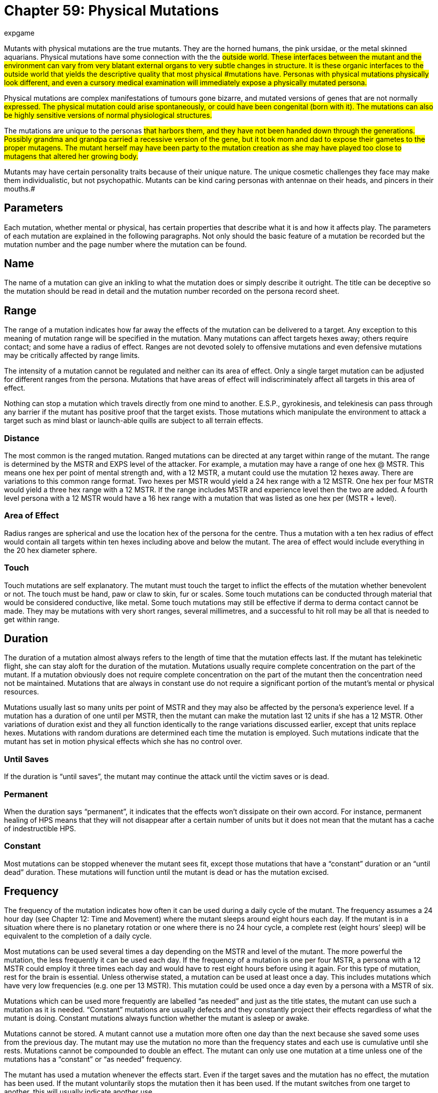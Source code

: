 = Chapter 59: Physical Mutations
:author: expgame
:date: 2010-08-08 04:07:52 -0400
:guid: http://expgame.com/?page_id=366
:id: 366
:page-layout: page

Mutants with physical mutations are the true mutants.
They are the horned humans, the pink ursidae, or the metal skinned aquarians.
Physical mutations have some connection with the the #outside world.
These interfaces between the mutant and the environment can vary from very blatant external organs to very subtle changes in structure.
It is these organic interfaces to the outside world that yields the descriptive quality that most physical #mutations have.
Personas with physical mutations physically look different, and even a cursory medical examination will immediately expose a physically mutated persona.#

Physical mutations are complex manifestations of tumours gone bizarre, and mutated versions of genes that are not normally #expressed.
The physical mutation could arise spontaneously, or could have been congenital (born with it).
The mutations can also be highly sensitive versions of normal physiological structures.#

The mutations are unique to the personas #that harbors them, and they have not been handed down through the generations.
Possibly grandma and grandpa carried a recessive version of the gene, but it took mom and dad to expose their gametes to the proper mutagens.
The mutant herself may have been party to the mutation creation as she may have played too close to mutagens that altered her growing body.#

Mutants may have certain personality traits because of their unique nature.
The unique cosmetic challenges they face may make them individualistic, but not psychopathic.
Mutants can be kind caring personas with antennae on their heads, and pincers in their mouths.#

== Parameters

Each mutation, whether mental or physical, has certain properties that describe what it is and how it affects play.
The parameters of each mutation are explained in the following paragraphs.
Not only should the basic feature of a mutation be recorded but the mutation number and the page number where the mutation can be found.

== Name

The name of a mutation can give an inkling to what the mutation does or simply describe it outright.
The title can be deceptive so the mutation should be read in detail and the mutation number recorded on the persona record sheet.

== Range

The range of a mutation indicates how far away the effects of the mutation can be delivered to a target.
Any exception to this meaning of mutation range will be specified in the mutation.
Many mutations can affect targets hexes away;
others require contact;
and some have a radius of effect.
Ranges are not devoted solely to offensive mutations and even defensive mutations may be critically affected by range limits.

The intensity of a mutation cannot be regulated and neither can its area of effect.
Only a single target mutation can be adjusted for different ranges from the persona.
Mutations that have areas of effect will indiscriminately affect all targets in this area of effect.

Nothing can stop a mutation which travels directly from one mind to another.
E.S.P., gyrokinesis, and telekinesis can pass through any barrier if the mutant has positive proof that the target exists.
Those mutations which manipulate the environment to attack a target such as mind blast or launch-able quills are subject to all terrain effects.

=== Distance

The most common is the ranged mutation.
Ranged mutations can be directed at any target within range of the mutant.
The range is determined by the MSTR and EXPS level of the attacker.
For example, a mutation may have a range of one hex @ MSTR.
This means one hex per point of mental strength and, with a 12 MSTR, a mutant could use the mutation 12 hexes away.
There are variations to this common range format.
Two hexes per MSTR would yield a 24 hex range with a 12 MSTR.
One hex per four MSTR would yield a three hex range with a 12 MSTR.
If the range includes MSTR and experience level then the two are added.
A fourth level persona with a 12 MSTR would have a 16 hex range with a mutation that was listed as one hex per (MSTR + level).

=== Area of Effect

Radius ranges are spherical and use the location hex of the persona for the centre.
Thus a mutation with a ten hex radius of effect would contain all targets within ten hexes including above and below the mutant.
The area of effect would include everything in the 20 hex diameter sphere.

=== Touch

Touch mutations are self explanatory.
The mutant must touch the target to inflict the effects of the mutation whether benevolent or not.
The touch must be hand, paw or claw to skin, fur or scales.
Some touch mutations can be conducted through material that would be considered conductive, like metal.
Some touch mutations may still be effective if derma to derma contact cannot be made.
They may be mutations with very short ranges, several millimetres, and a successful to hit roll may be all that is needed to get within range.

== Duration

The duration of a mutation almost always refers to the length of time that the mutation effects last.
If the mutant has telekinetic flight, she can stay aloft for the duration of the mutation.
Mutations usually require complete concentration on the part of the mutant.
If a mutation obviously does not require complete concentration on the part of the mutant then the concentration need not be maintained.
Mutations that are always in constant use do not require a significant portion of the mutant's mental or physical resources.

Mutations usually last so many units per point of MSTR and they may also be affected by the persona's experience level.
If a mutation has a duration of one until per MSTR, then the mutant can make the mutation last 12 units if she has a 12 MSTR.
Other variations of duration exist and they all function identically to the range variations discussed earlier, except that units replace hexes.
Mutations with random durations are determined each time the mutation is employed.
Such mutations indicate that the mutant has set in motion physical effects which she has no control over.

=== Until Saves

If the duration is "`until saves`", the mutant may continue the attack until the victim saves or is dead.

=== Permanent

When the duration says "`permanent`", it indicates that the effects won't dissipate on their own accord.
For instance, permanent healing of HPS means that they will not disappear after a certain number of units but it does not mean that the mutant has a cache of indestructible HPS.

=== Constant

Most mutations can be stopped whenever the mutant sees fit, except those mutations that have a "`constant`" duration or an "`until dead`" duration.
These mutations will function until the mutant is dead or has the mutation excised.

== Frequency

The frequency of the mutation indicates how often it can be used during a daily cycle of the mutant.
The frequency assumes a 24 hour day (see Chapter 12: Time and Movement) where the mutant sleeps around eight hours each day.
If the mutant is in a situation where there is no planetary rotation or one where there is no 24 hour cycle, a complete rest (eight hours`' sleep) will be equivalent to the completion of a daily cycle.

Most mutations can be used several times a day depending on the MSTR and level of the mutant.
The more powerful the mutation, the less frequently it can be used each day.
If the frequency of a mutation is one per four MSTR, a persona with a 12 MSTR could employ it three times each day and would have to rest eight hours before using it again.
For this type of mutation, rest for the brain is essential.
Unless otherwise stated, a mutation can be used at least once a day.
This includes mutations which have very low frequencies (e.g.
one per 13 MSTR).
This mutation could be used once a day even by a persona with a MSTR of six.

Mutations which can be used more frequently are labelled "`as needed`" and just as the title states, the mutant can use such a mutation as it is needed.
"`Constant`" mutations are usually defects and they constantly project their effects regardless of what the mutant is doing.
Constant mutations always function whether the mutant is asleep or awake.

Mutations cannot be stored.
A mutant cannot use a mutation more often one day than the next because she saved some uses from the previous day.
The mutant may use the mutation no more than the frequency states and each use is cumulative until she rests.
Mutations cannot be compounded to double an effect.
The mutant can only use one mutation at a time unless one of the mutations has a "`constant`" or "`as needed`" frequency.

The mutant has used a mutation whenever the effects start.
Even if the target saves and the mutation has no effect, the mutation has been used.
If the mutant voluntarily stops the mutation then it has been used.
If the mutant switches from one target to another, this will usually indicate another use.

== General Bonus

The general bonus listing of the mutation could contain several arcane bits of information that are related to the use of the mutation in unexpected circumstances.
If the mutation is particularly dangerous, then there may be a combat ration (CR) adjustment listed (see Chapter 11: Referee Personas).
The mutation may indicate a bonus for particular PT rolls, attribute rolls or negotiation rolls.
Any simple affect that the mutation has on the dice rolling of the persona should be included beside the general bonus listing.

== Mutations

The number of mutations that a persona has is determined on the Mutation Frequency Table, in http://expgame.com/?page_id=248[Chapter 7: Mutations].
The number of mutations #varies depending on race, desires of the player, and the referee's input.
If the persona is supposed to have 3 physical mutations then the player rolls once on Table 59.1: Physical Mutations at least three times.
The Physical Mutations Table:The +++<i>+++Physical +++</i>++++++<i>+++Mutations +++</i>+++table is used by personas when they are generating new personas.
There is one roll made on this table per physical mutation.
A deci die roll of 86 would indicate physical mutation #52, Tear Away Body Parts.##

// insert table 883

=== Defective 

The Defective Mutations Subtable:Table 59.2, +++<i>+++Defective Physical Mutations Subtable +++</i>+++is a very specific subtable used by the referee when she #desires to roll a defective mutation, but does not wish to keep rolling the +++<i>+++Physical Mutations +++</i>+++table until she gets one A roll of 86 on this table would indicate physical mutation #53, Undersized Body #Parts.

// insert table 884

=== Combat 

The Combat Physical Mutations is used by the referee when she desires to roll a combat mutation, but does not #wish to keep rolling the +++<i>+++Physical Mutations +++</i>+++table until she gets one.
Players do not use this table unless they are specifically directed to acquire a combat mutation.
#

// insert table 885

=== Non Combat 

The Non-Combat Physical Mutations[.Apple-converted-space]# ## subtable used by the referee when she desires to roll a non combat mutation, but does not wish to keep rolling the +++<i>+++Physical Mutations +++</i>+++table until she gets one.#

// insert table 886

== Mutation List 

== 1) Acidic Enzymes# 

// insert table 887

This mutant has a hyperactive stomach that produces excess amounts of acid and digestive enzymes.
Her stomach is surrounded with extra #layers ofmuscle which can contract powerfully and eject a spittle of corrosive acids.
The mutant's esophagus, mouth and lips are covered in thick protective skin, and her teeth will be small and gnarled.
Although her upper digestive tract is protected from the acid the rest of her body is affected normally.#

The acid spittle acts a§An offensive weapon.
#In the duress of combat she can release one spittle every other unit of combat.
The spittles can be cast up to 1 hex per point of adjusted PSTR+++<b>+++, +++</b>+++attacking as a type B weapon.
If the mutant should score a hit the spittle will inflict 2 to 16 (2d8) hit points of damage plus one hit point per experience level.
Thus a 3rd level mutant with a 12 PSTR could spit acid 15 hexes, and inflict 5 to 19 hit points of corrosive damage.#

Damage from this digestive acid attack permanently damages organic tissues, preventing them from spontaneously regenerating.
The digestive juices will have no effect on inorganic #materials.
A food culture will not grow after being bitten into by a creature with this mutation.
The mutant will probably have a penchant for more spicy foods anyway.
Swallowing acidic compounds will not affect the mutant much.
Kissing is out of the question unless her partner also has this #mutation.

== 2) Adaptation# 

// insert table 888

The thinkspace and immune system of this mutant #is extremely flexible and resilient.
It allows her to adapt her body to things such as poisons, mental attacks, and diseases.
If the mutant is subject to such an attack there is a chance that her body will adapt to the attack.
Once adapted to the attack later attacks will be unable to inflict damage.
There is also a chance that the mutant will become permanently adapted to the damage form.#

If this mutant were subjected to E.S.P., mental mutation #14, her thinkspace would cloud her thoughts to future invasions.
If a needler loaded with paralyzing needles were to hit the mutant's blood stream her immune system would destroy the toxin, and her body would alter to protect those sites where the toxin acts.
Adaptation could push a bacterial infection out through her skin, or carry it to her stomach for digestion.#

Adaptation radically alters the mutant's body chemistry, or thinkspace structure, and cannot be endured for too long.
The temporary adaptation will wear off after the mutant's first sleep.
There is a slim chance of permanent adaptation occurring.
#

A decidie roll less than twice the mutant's adjusted INT will indicate that the mutant has temporarily adapted to the attack.
She will remain adapted to the damage form until her next sleep.
#There is also a 1% chance per experience level that the mutant will become permanently adapted to the attack.
Permanent adaptation means that the mutant can never be affected by the attack again.
The mutant may be permanently adapted to a number of attack forms to one third her Irrr.
Thus a 3rd level mutant with a 12 INT would have a 30% #chance of temporary adaptation, and a 3% chance of permanent adaptation.
The mutant can remain permanently adapted to no more than one attack per 6 points of INT.
#

Adaptation also applies to benevolent effects as well as damaging attack.
For example, quick fixes, healing pharmaceuticals, or benevolent mutations could be adapted to as well.
There is also a chance that the mutant will permanently adapt to an attack or benevolent intervention.
So if  the mutant above with a 12 INT were permanently adapted to stun attacks, and lazer attacks.
Stun and lazer attacks would have no effect.
However if the persona needed a heal from a medi kit she may develop a permanent adaptation to medi kit cures.
This would knock the oldest adaptation of out her immunologic memory and she would be adapted to Lazer attacks and medi kit heals.
#

== 3) Attraction Odor 

// insert table 889

The attraction odor is a combination of sexual pheromones, chemotactic agents, food tracking aromas, mental vibrations, and thought patterns.
These factors work together to attract less intelligent referee personas towards the mutant.
The mutation may present itself by having the mutant constantly surrounded by a certain kind of flying insect, or she may notice that whole herds of nomadic aliens change course to follow her.
Most often a singular poor beast is driven to the mutant because the attraction odor simultaneously resembles its favourite food and a mate.#

The attraction odor is most effective on #creatures of low INT (INT < 7).
Typically drawing them towards the mutant uncontrollably.
When the attracted creature finds the mutant, and the #mutant turns out to be neither food nor mate, it will get a save vs poison in an attempt to leave.
The intensity of the poison will be equal to the persona's CHA.
Until the creature saves versus the attraction odor, it will follow the mutant about making strange noises.
Saves are granted each day until the creature loses interest (when it saves).
Most of the attracted aliens will be dangerous since they will certainly find something worth eating, or mating with, amongst the expedition members.
The type of alien attracted by the odor is determined on Table 45.7: Attracted Personas.
Conveniently included below through cut and paste__.__#

// insert table 506

The area of effect of this mutation gives an idea of its scale.
It does not mean that all carnivorous fauna within 10 kilometers will charge towards the mutant.
It is expected that many have saved along the way and lost interest.
What the mutation does do is double the chance of alien encounters in general, and each encounter has a 25% chance of being the attracted animal type.
If a repellant is used, the repellant/attraction odor combination will negate each other's effects for the duration of #the repellant.

Attraction odor has a generally attractive aroma, and makes more intelligent creatures slightly more benevolent to the mutant.
The mutant's CHA is increased by 1 point, and she receives a bonus +15 when negotiating.#

== 4) Arms# 

// insert table 890#

The mutant is now the proud owner of an extra 1-4 randomly moving arms.
These arms are free willed and infuriating.
They follow semi-spaztic actions of their own volition, scratching the persona's ears, grappling with her nose, shaking each other, making obscene gestures, or reaching out to tentatively grab things.
Binding down the arms is #not feasible since the mutant will quickly tire as they strain unceasingly.

Each extra arm has a penalty of -1 on the mutant's DEX attribute.
This penalty is the same regardless of the location of the extra arm.
If the mutant somehow gains mental control over physical state (mental mutation # 31) the arms can be controlled the same as normal arms.
Of slight #benefit to this mutant is ambidexterity.
She may use both of her hands with equal dexterity since she has no dominant handedness.
Surgical removal #of the extra arms will not restore the decreased DEX, and will negate the ambidexterity effect.
#Arms does not count as a start up mutation, and the player receives another roll.

// insert table 891+++<figure id="attachment_5360" aria-describedby="caption-attachment-5360" style="width: 237px" class="wp-caption aligncenter">+++[image:https://i1.wp.com/35.197.116.248/expgame.com/wp-content/uploads/2014/10/cubistmutation.665.png?resize=237%2C183[A change will do you good.,237]](https://i1.wp.com/35.197.116.248/expgame.com/wp-content/uploads/2014/10/cubistmutation.665.png)+++<figcaption id="caption-attachment-5360" class="wp-caption-text">+++A change will do you good.+++</figcaption>++++++</figure>+++

== 5) Body Structure Change# 

// insert table 892

This mutant has complete control over the pliable nature of her body.
She can release enzymes that loosen her connective tissues allowing her muscles to pull her body into any conceivable structure that she wishes.
Her arms may be moved to her back or onto her legs.
She could adjust her face by changing the shape of her nose, pulling her hair back into her head, and restructuring her skull.
She could retract all her arms and limbs, turning into a ball shaped thing.
She could restructure her internal organs to assist a veterinarian in surgery.
She has complete control over the shape of her muscles, bones, and internal organs with this powerful #mutation.

The mutant cannot alter her wate, remove any amount of flesh voluntarily, alter her thinkspace, or radically change her skin or hair colour.
There is also a 1% chance per hour (cumulative) that the mutant will not be able to return to her original form.
Thus a mutant that had her arm on her head for 4 hours while trying to reach a banana will have a 4% chance of permanently having her arm sticking out of her #head.

There is a 2-8 unit (2d4) transformation period where the mutant's body is particularly malleable.
This is usually a disgusting sight where the mutant #is transforming and manipulating her body.
If any damage is incurred during this time, it will be #tripled.
The mutant can retain the shape for one hour per point of adjusted MSTR.
At the end of this time her body will return to its previous structure.
The restructuring will also have a 2-8 unit period of susceptible malleability..#

== 6) Carapace# 

// insert table 893

The carapace is a horrendous buildup of thick semi-pliable skin.
The carapace will usually be a reddish brown colour, but the mutation could present in other shades.
The carapace is a protective covering that reduces the damage received from kinetic attacks, and makes the mutant more difficult to damage in general.
The carapaces vary in the amount of body that they cover.
Refer to Table 59.7: Carapace Covering to determine the amount of body covered, and the effects of  the #coverage.

A partial carapace has an armour rating adjustment of +99.
So an unarmoured mutant with a partial carapace would have a base AR of #599.
If armour is found that can be fitted over the partial carapace its armour rating will be increased by +99.
Any kinetic damage delivered to the mutant would be reduced to 3/4 (25% reduction).
Thus attacks from type A weapons, falls, bullets would have their damage reduced, but lazers, electron rifles, explosions, fires, and acids would be unaffected.#

If the player wishes she can have her persona tend to her partial carapace, helping it grow as she #increases in experience levels.
If she does this she must remember what her initial die roll was, and then add 10 to it for each new level of experience.
If the player had rolled 42 on the decidie she would start with a partial carapace.
At 2nd level her roll would be increased by 10 to 52, at 3rd level her partial carapace would have grown into a total carapace (62), and her CHA and DEX would decrease by 1 point each.
At 6th level the mutant's carapace #would have grown to mondo sized (92), and all the AR and attribute changes that go with it.
As the carapace grows from level to another the attribute penalties increase by one point.
#

// insert table 894

== 7) Chameleon Power# 

// insert table 895

The mutant's skin is composed of microscopic light detectors, each of which is intimately linked with #chromocytes.
These two specialized skin cells cause the mutant to #automatically blend into her surrounding environment.
Any time during day or night this mutated being's skin will attempt to conceal itself.
This can be useful while hiding, or while being a nuisance.
The mutant's skin will unconsciously carry out this reflex, and the only way it can be prevented is by wearing clothing.
Even then the skin will adapt to the colours of the inside of the clothes.#

When naked this mutant can be very difficult to see.
Unless a persona is actively searching for #this mutant she will have to make a difficult (d20) AWE roll to notice her.
If the mutant is actively hiding this increases to an improbable (d100) AWE roll.
If the mutant is involved in combat she will be revealed with an easy (d10) AWE roll.
This ability #is useless once she is detected, or under the direct eye of a persona.
The persona is still subject to detection by lights, sonar, infravision, etc.
#

== 8) Decoy# 

// insert table 896

The decoy is a detachable tail like appendage which can be dropped from the body at will.
It appears as a lump of flesh sticking out of the mutant's hindquarters.
The decoy proves most useful when evading pursuit.
The tail can be dropped at any time, and without any time loss (unless armour must be removed).
The decoy releases an attracting aroma, that is 80% effective with creatures with lower intelligence (INT < 7).
It is only effective on more intelligent creatures if they fail a save versus poison.
The intensity of the poison is equal to the CHA of the mutant.#

The aroma has a radius of effect of 1 hex per #level of experience.
Those that are affected by the aroma will become insatiably hungry and will devour the decoy madly.
If several personas are vying for the palatable decoy it is not unlikely that fights will ensue over the morsel.#

Inside the decoy there is an ingestive killing #poison.
The poison has an intensity level equal to half the mutant's CON+++<b>+++.
+++</b>+++For more information about the effects of poisons, consult http://expgame.com/?page_id=275[Chapter 16: Special Rolls].
Once the decoy is devoured the attracting effect will wear off, and the decoy diners will have to recover from the effects of poison.#

The decoy is regenerable, and will grow back after one night's sleep.
Any damage inflicted to the decoy while it is attached is applicable to the mutant,.
The decoy can withstand 10% of the mutant's hit points in damage before dropping off involuntarily.
If this occurs regeneration will take as twice as long.
The decoy has a wate equal to 3% of the mutant's body wate.#

== 9) Density Control# 

// insert table 897

The mutant can equilibrate the density of her body to those of surfaces that she is in contact with.
This is done by internal bladders that fill with gases, liquids, or bodily solids.
These natural materials are instantly mixed to the density that will attain equivalence with the surface that she is standing on.
There is no change in shape or size of the #mutant.

The mutant can make the density of her body equal to that of liquids, pressure pads, or gases allowing her to cross them without sinking down.
She could also increase her density to that of a solid surface, making her very difficult to displace or damage.
Once this equilibrium is reached the mutant may move about freely upon the surface unless heat, cold or acidic properties can damage her.
The mutant cannot decrease her density if she is more than http://expgame.com/?page_id=279[encumbered].#

If the mutant were to make herself more #dense would reduce damage taken by 1/4.
Thus any damage taken while she is denser is multiplied .75.
A denser mutant can have the effect of doubling her PSTR when resisting movement.
The mutant cannot inflict higher amounts of damage, or increase her chances to hit with increased density.#

When the mutant is less dense she can reduce the damage from type A and concussion attacks.
This is done by having herself fly out of the way, as her less dense body converts damage into kinetic energy.
She will land 1 to 6 hexes away, reducing her damage by 10% to 60%.
So being knocked back 3 hexes would reduce her damage by 30%.
As the mutant's density has been adjusted she does not take falling damage from being knocked around.
This mutant could also decrease her fall damage by 60% by changing her density during a fall.#

This mutation maybe employed (a new density can be achieved) once a day per three points of adjusted CON+++<b>+++.
+++</b>+++Each new density can be maintained for 1 minute (30 units) per point of adjusted MSTR**.**#

== 10) Diminished Sense# 

// insert table 898

Table 59.8: Diminished Sense will determine which sense is decreased in effectiveness.
Diminished senses are serious disabilities that the player will be frequently challenged with.
Effective gaming #with a diminished sense defect should be rewarded with large amounts of experience points.
The defects are difficult to role-play around, and the referee must be constantly aware of them.
Cures, or replacement parts for the persona should be one of a priority of one of the referee's earlier scenarios.
This mutation is a defect and does not count as a start up mutation.
The player receives another roll on the Physical Mutation Table.#

// insert table 900

*1) Sixth Sense*:The most common of the lost senses involves the mutant's thinkspace.
Diminished sixth sense represents a clouding of the mutant's thinkspace making it unable to #properly interface with the persona's consciousness.
If this sense is lost the mutant is stripped of all her mental mutations.
Since her interface between consciousness and the psionic realm is damaged many mental mutations cannot affect the mutant.
Those mental attacks that attack via the thinkspace will have no effect.
E.S.P., Mental Control, Hostility Field, and Sociability Field are just some examples.
Mutations that manipulate the environment around the mutant will have normal effect.
This includes mutations like Time Stop, and Molecular Disruption.
Attribute penalties are -1 to AWE and -2 to MSTR**.**#

*2) Smell/Taste*:The loss of this sense forfeits the use of any aromatic detection devices.
The mutant is unable to detect noxious poisons, or other smelly surprises.
This mutant is unaffected by nausea gases, or attraction odors of any sort.
There are also penalties of -1 on AWE, -2 on saves vs gaseous poisons, and half AWE** **to detect ambushes.
This defect does not conflict with the canine ability to detect radiation.#

*3) Hearing*:The persona is plain deaf.
There is a 90% chance of understanding sign language.
Sign language can be taught to one new expedition member every month of game time.
There is a penalty of -2 on AWE** **as long as the persona is deaf.
Sonic attacks will inflict 1/2 damage.#

*4) Touch*:This unique defect has left the persona with a severely diminished sense of touch.
This is purely tactile, and the mutant's ability to walk is unaffected.
Other than the DEX penalty of -2, sense of touch is probably the most beneficial sense to lose.
The mutant has no sense of touch, and therefore a diminished sense of pain.
Damage that involves physical pain, which is most damage, is reduced by one half.#

*5) Sight*:If sight is the lost sense movement will be assisted by a natural sonar ability.
The sonar will allow the mutant to move around, but she is still unable to see.
AWE attribute rolls must be made to be able to differentiate between expedition sonar blips, and opponent sonar blips.
As long as the mutant is #blind, she will suffer penalties of -2 on DEX+++<b>+++, +++</b>+++#and -4 on AWE+++<b>+++.
+++</b>+++Activities that require other senses will be enhanced by a bonus of +25.
If blindness should be cured, the attribute penalties will be dropped, but the rudimentary sonar will remain.
#

== 11) Double Physical Pain# 

// insert table 899

The mutant has little or no threshold for pain, and her pain receptors are hypersensitive.
Any pain #based damage is increased by 2-8 (2d8) hit points.
Those pharmaceuticals that relieve pain last half as long for this mutant, and she will constantly be #on the prowl for painkillers that will alleviate some new ache.
Note that this mutant greatly resembles a hypochondriac.
Damage is also healed twice as fast by this mutant, since she is hyper-attentive to her healing process.
For more information on healing see http://expgame.com/?page_id=267[Chapter 13: Health].
This mutation is a defect and does not count as initial mutation.
The player receives another roll on the Physical Mutation Table.#

== 12) Edible Tissue# 

// insert table 901

On this mutant's chest is a 4 cm thick buildup of nutritious and tasty regenerating flesh.
The flesh is muscle like, slightly denatured, and stocked with vitamins, fats, glycogen and other essential nutrients.
The mutant simply tears off strips from her chest and eats them throughout the day.
This can supply one day's food for the mutant (it cannot be eaten by any persona other than the mutant).
The edible tissue requires exposure to sunlight and air.
This helps it absorb water, and generate essential vitamins.
If the tissue is hampered by some covering production will drop to 1/2 a day's rations.
If the fleshy substance is not debrided (torn off) daily, it will die, smell bad, fall off, and not grow back for a week.
Note that water still must be consumed by the #mutant.

== 13) Electric Shock# 

// insert table 902

There are a series of organs found in this mutant's torso which generate and store a powerful electric current.
This stored electric charge can be conducted down the mutant's limbs and delivered to an opponent.
The mutant can either touch her target, or arc the current through air like a lightning bolt.
A shocking ability indeed.#

Making direct physical contact results in dangerous high amperage current traveling though the target.
If the mutant chooses to touch her victim the shock will deliver 7-16 (d10+6) HPS of damage plus 1 hit point per experience level.
The to hit roll is made as a type C attack.
Conductive #armour will yield a bonus to hit of +100.

When using the ranged attack a crackling arc of blue light jumps toward the target.
If a successful to hit roll is made the bolt will inflict 3-12 (3d4) hit points of damage plus 1 hit point per experience level.
A to hit roll is made as a type C weapon.
A bolt may be tossed up to 1 hex per 2 points of adjusted PSTR.
Thus a 4th level mutant with a 10 PSTR could launch a lightning bolt 7 hexes, and inflict 7 to 16 hit points of damage.#

Both the ranged and the contact electric shock attacks are type C attacks because they require no physical effort to inflict damage.
The current generating organs need time to recharge themselves, limiting this attack to every second unit.
The current generating organs can also partially absorb electric shock attacks directed at the mutant.
Any electric shock attacks are reduced #to 1/3 damage on this mutant.

== 14)  Enthalpy Attack. 

// insert table 903

Enthalpy attack is possible because of the mutant's modified brine like blood.
The mutant's heart constantly pumps the blood at a ferocious pace to vessels near the surface of the mutant's skin.
This keeps the anti-freeze like blood absorbing heat from the air.
Consequently every persona within 2 hexes of the mutant will be kept comfortably cool in temperatures up to 50 degrees celsius.#

The mutant can also unleash a blast of freezing cold air combined with flying icicles and breath whipped snow.
This freezing attack will inflict 2 to 16 (2d8) HPS of damage, plus one hit point per level of experience.
The range of this attack is 1 hex per point of adjusted PSTR.
It takes a while for the #mutant's bellows like lungs to recool, and the breath attack can only be used once every 3 units.
The mutant takes double damage from cold based attacks, but heat based attacks will inflict half# damage.

== 15) Fat Cell Accumulation 

// insert table 904

This mutation causes an increase in the number and size of fat cells in a specific location on the body (it's not a malignant tumour).
The blob of fat will always be harmless, noticeable, #and embarrassing.
If surgically removed it will aggressively grow back in one to four (1-4) days.
#The growth will have a CHA penalty of minus 0 to 3 (d4-1) points, but no other penalties can apply.
I.e., if the fat cell accumulation is on the persona's face they would not suffer any AWE penalty or to hit roll penalty.
To determine the location of fat cell accumulation use Table 59.9: Fat Cell Accumulation+++<i>+++.
+++</i>+++Most polite #referees will allow the persona another mutation roll if this is a startup mutation.
This is called being nice.#

// insert table 905

== 16) Gas Generation# 

// insert table 906

This mutant can release a noxious spume of gas #from her mouth, or some other orifice.
The type of gas released is determined on Table 59.10: Gas Generation+++<i>+++.
+++</i>+++The mutant is impervious to attacks from her generated gas type, and receives +2 on all saving throws versus gas.
The intensity of the poison (gas) is equal to half the persona's CON, plus one intensity point per level.
Thus a 3rd level #mutant with a 14 CON would exhale intensity 10 poison gas.

The mutant may release varying amounts of gas, but wind conditions must be considered when exactness is desired.
The rest of the expedition is not immune to the mutant's poison gas.
Under certain conditions, maybe extreme duress or after the consumption of certain foods, gases may be released without control.
For more information about the effects of poison gases consult http://expgame.com/?page_id=275[Chapter]http://expgame.com/?page_id=275[16: Special Rolls].#

// insert table 907

*1) Death*:A highly toxic green cloud of death is released by this mutant.
The maximum area of effect is a 5 hex by 5 hex patch.
All organic personas within the area of effect must save versus a poison attack.
Those who do not save will take damage from the attack, which is a 1d4 hit points in damage per point of poison intensity.
Those personas which do save will reduce damage by half.
The lethal cloud will dissipate into uselessness in 0-3 units.
The Combat Ratio is doubled by this mutation.#

*2) Nausea*:This gas effects all organic creatures that inhale the nausea gas.
Each persona must make a save versus poison each unit that they remain within the cloud.
Those that save will be unaffected by the gas.
Those that fail the saving throw will be incapacitated with nausea.
They will #be unable to act for 1 to 8 minutes (30 units).
The maximum area of effect of this attack is a 3 hex radius around the mutant.
The duration of the gas cloud's cohesion is 2-8 units.#

*3) Paralysis*:The paralysis gas leaves its affected targets unable to move any of their voluntary muscles for 3 to 30 (3d10) units.
A save must be #made by anyone that enters the 3 hex by 3 hex fog.
This patch of foggy gas will break up in 1 to 8 units.#

*4) Pharmaceutical Effect*:The pharmaceutical type that the mutant can belch up is generated in http://expgame.com/?page_id=347[C]http://expgame.com/?page_id=347[hapter 50: Pharmaceuticals].
The pharmaceutical type can be generated once when the persona is generated, or every time the mutation is employed.#

Since pharmaceuticals are so variable in their effect the referee must be prepared to alter the mutation according to each pharmaceutical.
For instance, a narcotic drug should have an area of effect, and the mutant should be immune to it.
#However, a powerful healing drug would have only one dose, and the mutant would be able to use it herself.
The frequency of the mutation's use may be altered depending on the pharmaceutical's value.
The time it takes to synthesize a new dose of the #pharmaceutical could be one day for every 1000 eps of value.

*5) Unconsciousness*:This hazy orange gas causes instantaneous unconsciousness for those #organic creatures who do not save vs poison within the 3 hex radius.
Targets will remain unconscious until awakened.
In a normal combat setting this would be 0 to 3 units.
Otherwise they will lay dormant for days.
A save versus poison must be made for every unit of exposure to the gas.
The gas's intensity is higher than normal, being equal #to the persona's CON, plus one intensity point per experience level.
The gas is lighter than water but heavier than air, and dissipates swiftly (1-2 units).#

== 17) Haste 

// insert table 908

The mutant's nervous system is specially wired #with large diameter, low resistance neurons, and a hormonal system that can be flooded with adrenaline.
Haste depends on the sudden surge of adrenaline which allows the mutant to do everything at double speed.
Problems can be thought out in 1/2 the time required (if solvable).
Movement is doubled.
Swings per round and missile fire are doubled.
This mutation can be activated for a length of time in units equal to 1/2 the creature's adjusted CON.
Once begun, haste cannot be halted, and all activity will be engaged in #at double time, or not at all.
The effects of pharmaceuticals, will wear off twice as fast (i.e., 1/ 2 their duration), when haste is being employed.
After haste has been used, complete rest for 1 hour is required.#

== 18) Heat Generation# 

// insert table 909

The mutant is a heat generating machine.
Anything that produces body heat will be operating at a higher than normal pace in this mutant.
Uncoupled chemical reactions will be producing heat, the friction of the cells in her body, as well as whole body thermal conduction will assist in the heating of this mutant.
The referee can check, when ever she sees fit, to see if the mutant has accidentally ignited some nearby flammable artifact.
Check the sphincter dice in http://expgame.com/?page_id=275[Chapter 16: Special Rolls] to determine if something is flammable or not.#

Heat generation keeps the mutant nice and toasty warm at all times.
The mutant is unaffected by cold temperatures as low as twenty degrees below zero celsius.
The mutant will also heat up any personas within a hex radius.
This creature's body temperature runs at a minimum of 42°C, and is highly susceptible to infravision and fire attacks.
Fire and heat attacks inflict double damage.
In turn this mutation acts as a defense against cold attacks, #which do half damage.

During the heat of battle this mutant may launch jets of searing flame from her person, up to the phenomenal distance of 2 hexes per point of adjusted PSTR.
The flame attacks as a type C weapon.
If a hit is scored the target will be subject to 3-18 (3d6) hit points of damage, plus 1 hit point per EXPS level.
The dramatic flame attack can be used every third unit as it takes 2 units to reheat the attack system.
#

== 19) Heightened Attribute# 

// insert table 910

With this mutation an attribute of the mutant will be adjusted to bizarre extremes.
Which of the attributes is affected is determined on Table 59.11: Heightened Attribute+++<i>+++, +++</i>+++and is described in the following paragraphs.#

// insert table 911

*1) Awareness*:The awareness attribute #determines how well the mutant's consciousness is interfaced with the environment.
Heightened AWE will indicate larger than normal ears, big bulging eyes, a long nose, an #extremely sensitive palate, and a very delicate sense of touch.
The mutant's AWE attribute is permanently #increased by 2-8 (2d4) points, and her AWE cannot be less than 15.
She will in addition earn a bonus of +30 on any awareness related PT rolls, and tripled AWE when trying to detect an ambush.#

*2) Charisma*:This mutant can turn on the #charm in whatever form it is required.
Heightened charisma is not just beauty, but also includes persuasiveness and sociability.
The mutant will automatically adjust her facial structure, hair length and posture to suit what ever goal she wishes to attain.
If she wishes to be alluring, her pupils will dilate, her hair will lengthen, and her #voice will change.
If she needs to work up a crowd into a frenzy, her posture will be erect, her face will harden, her hair will shorten, and her voice will deepen.
This mutation offers a permanent CHA #bonus of 2 to 8 (2d8) points, and her CHA cannot be less than 15.
She also has a bonus of +30 on any #charisma related PT rolls, and tripled CHA during negotiation rolls.#

*3) Constitution*:The mutant has superior versions of all those organs that make up the constitution of the persona.
Her heart is healthy and strong, her blood is resilient, her immune system is ready to go, and she has a  liver that can detoxify anything.
This mutation offers a permanent CON bonus of 2 to 8 (2d8) points, and her CON cannot be less than 15.
There are obvious benefits to this mutant when generating her hit points.
The mutant can re-roll her hit points, using her new CON, but the HPS score cannot decrease.
The increased CON value will assist the persona in making saving throws, and any save that the mutant makes against an toxin will indicate absolutely no effect.
In addition to this the mutant has her recovery duration decreased by half.#

*4) Dexterity*:The mutant has additional #cerebellar processors located throughout her body which are connected to an extraordinarily high number of proprioceptors.
This allows the mutant to carry out amazing feats of balance, agility and speed.
In the normal course of movement this mutant cannot fall, slip or stagger, and if she should be propelled from a high surface only a d4 per hex is taken for falling damage.
This mutation offers a permanent DEX bonus of 2 to 8 (2d8) points, and her DEX cannot be less than 15.
She will in addition earn a bonus of +30 on any dexterity related PT rolls, and tripled DEX during attribute #rolls.

*5) Intelligence*:This mutant's brain is physically different from that of other personas.
Her skull is specially adapted to accommodate the oversized and densely packed grey blob of neurons.
The mutant's head is larger than normal, and has special gills that help cool her overactive brain.
When she concentrates on some cerebral topic her brain may actually begin to hum from the increased blood flow.
This mutation offers a permanent INT bonus of 2 to 8 (2d8) points, and her INT cannot be less than 15.
She will in addition earn a bonus of +30 on any intelligence related PT rolls, and tripled Iwr during attribute #rolls.

*6) Physical Strength*:This mutant not only has more muscles than normal, but those muscles are better ones.
The muscle fibers are larger, and more densely packed with the chemicals that make contraction possible.
This mutation offers a permanent PSTR bonus of 2 to 8 (2d8) points, and her PSTR cannot be less than 15.
In addition she will have a tripled PSTR during attribute rolls.#

*7) Hit Points*:This mutant's body is ready for damage.
Her blood congeals faster, and can stem a greater hemorrhage than other personas.
Arteries can seal off, and create alternate blood pathways.
Her bones are stronger, and her muscles can absorb shock better than normal.
In #general this mutant will look solid and tough.
The mutant's maximum hit points will be increased by 20% to 80% (2d4 times 10%), and her HPS max cannot be less than 60 hit points.
This mutant will heal twice as fast as other mutants, and can double her HPS* *when making recovery and damage system shock rolls.#

== 20) Heightened Vision 

// insert table 912

This mutation gives the mutant a special optical ability.
The heightened vision is in addition to whatever is considered normal vision for the persona.
She may switch from one form to the other as needed.
Heightened vision may just be an extension of the normal vision.
The eyes of this mutant should be visibly different from those of her anthro type.
Each heightened vision is discussed in the paragraphs following Table 59.12: Heightened Vision__.__#

// insert table 913

*1) Infravision*:This allows the mutant to discern thermal irregularities in objects and the environment.
Infravision essentially acts as night vision.
The range of this vision is equal to the mutant's summed MSTR* *and AWE+++<b>+++.
+++</b>+++If the mutant already has infravision, her infravision range will be extended by that amount.#

*2) Microscopic*:This vision enhancement allows the mutant to adjust the shape of special lenses within her eyes.
She can magnify the view of items under her nose up to 1000 times.
This improvers her PT roll by 25 when working with procedures that benefit from microscopy or inspections.#

*3) Mist Cutting*:This mutant's optical center can filter out the effects of any obscuring particulate matter suspended in the air.
This includes, smoke, fog, dust, hail, or severe rain.
This means that the mutant will be able to see through smoke screens, and will not be affected by meteorological con#ditions.

*4) Semicircular*:This mutant's eyes are very fish like, overly large, and bulge out of her head.
These eyes allow her a semicircular view of her surroundings.
This gives the mutant a +2 on her AWE, and makes it impossible to flank her in combat.
The mutant's AWE* *is doubled when making an attempt to detect an ambush.
Any procedure that involves a wide scope of view, like watching for mines during space vehicle combat would benefit from this mutation.#

*5) Telescopic*:The mutant can clearly read any #material up to 10 hexes per point of adjusted AWE+++<b>+++.
+++</b>+++Her eyes stick out of her head like tubes, and retract with sucking noises as they scan for the correct focus.
The mutant receives an AWE* *bonus #of +1.
Any attempts to hit with type C weapons are afforded a plus 150 bonus for long range sniping attacks.

*6) Ultravision*:The mutant's eyes glow red, and are receptive to the ultra-high frequencies of the electromagnetic spectrum.
This mutation gives the mutant equal night/day vision, the ability to sense radiation, and the ability to visualize electronic circuitry as a live and flowing pattern.
Ultravision allows the mutant a bonus of +15 on electronic related PT rolls.#

*7) X-Ray*:This is classic see through the walls #vision.
The only problem is that the mutant's eyes are radioactive, and expose everything looked into to an intensity 1 radiation attack.
X-ray vision allows the mutant to see through 1 hex worth of sold material.
The mutant is familiar with this view of the world, and can recognize her fellow expedition members as collections of radio-opaque bone formations.#

== 21) Increased Metabolism# 

// insert table 914

The metabolism of this mutant operates at a rate 3 times greater than the normal for her anthro type.
All of her bodily functions are running at 3 times the normal rate.
This mutation requires an intake of 3 times more food than normal, just to keep from starving to death.
The mutant will always appear emaciated, no matter how much she eats.
For example 3 food cultures would have to be consumed by the mutant each day instead of the regular 1.
This mutation is a defect, and does not count as a start up mutation.
The player should get another roll on the Physical Mutations Table.#

== 22) Launchable Quills# 

// insert table 915

On this mutant's chest there are 2-12 tightly packed quills.
These can be elevated into a horizontal position, and launched by pressurized methane gas.
Initially all quills must be launched at once.
For each level of experience an additional quill may be held back per attack.
These missile weapons have a range of 1 hex per point of adjusted PSTR+++<b>+++, +++</b>+++and do 1-8 points of damage.
Treat each quill as a type B weapon attack.
One quill will grow back after each 8 hours of sleep.
The mutant's armour must be appropriately tailored to use this mutation #properly .

There is a 33% chance that 1 to 4 (d4) of the launchable quills will be poisoned.
Launchable #poisoned quills are similar launchable quills except that each quill delivers a lethal poison.
The intensity of the poison is equal to the mutant's CON+++<b>+++.
+++</b>+++If the target fails her saving throw versus poison then she will take poison damage in addition to the d8 of puncture damage.
#

== 23) Light Generation# 

// insert table 917

This mutant is in a symbiotic relationship with a subdermal light emitting organism.
The mutant's #nervous system can release chemicals which excite and depress the colonies of unicellular organisms.
They in turn produce vitamins and hormones essential to the mutant's survival.
This mutant can radiate light in a radius equal to 1/4 her MSTR.
If desired, the mutant can project a beam emitting from her forehead, extending straight ahead for 1 hex per point of adjusted PSTR.
All of this is done by exciting certain subdermal colonies, and depressing others.
Such ambient manipulations of light can be produced as needed#

During periods of intense stress, like combat, the mutant can make the light producing colonies strobe violently.
This is the offensive version of light generation.
The #mutant attacks by strobing a flash of light into the sensors of an opponent.
The bolt stems from the orbits of the mutant's own eyes, and is focused by her lenses.
The flash attack has a range of 1 hex per point of adjusted MSTR.
The flash attack exhausts the organisms, limiting the attacks use.
The flash mutation can be used no more than once a day per #4 points of adjusted CON.

The flash attack inflicts no damage, but a save vs mental attack must be made or temporary blindness will result.
Blind targets cannot fight properly, and suffer extreme combat penalties (see http://expgame.com/?page_id=314[C]http://expgame.com/?page_id=314[hapter 17: Combat Adjustments]).
Blindness will last 1 to 6 minutes (30 units per minute).
If the save is successful the opposing creature's vision will still be impaired.
The blurry vision will last for 2 to 20 (2d10) units . Visually impaired targets suffer from tearing eyes, and light sensitivity, but they can still functions.
Their penalties are -200 on to hit rolls, -200 on armour&#8221;
rating, +2DD on vision #requiring PT rolls, half attribute on DEX rolls, and other stumbling sorts of problems.
This attack will have the same effect on the mutant if it is projected onto a reflective surface.#+++<figure id="attachment_5361" aria-describedby="caption-attachment-5361" style="width: 215px" class="wp-caption aligncenter">+++[image:https://i0.wp.com/35.197.116.248/expgame.com/wp-content/uploads/2014/10/Refrigererator_man-215x300.png?resize=215%2C300[Cool man.
,215]](https://i0.wp.com/35.197.116.248/expgame.com/wp-content/uploads/2014/10/Refrigererator_man.png)+++<figcaption id="caption-attachment-5361" class="wp-caption-text">+++Cool man.+++</figcaption>++++++</figure>+++

== 24) Mechanical Insertion# 

// insert table 918

Somewhere along the course of this mutant's life she had a piece of inorganic equipment installed into and integrated with her body.
It may have been done surgically, she may have fallen on it, her mother might have swallowed it, or it may defy all logical explanation.
This mutation is hard to prepare since the referee must also generate a random toy to be inserted.
Whatever the artifact turns out to be, it will be completely integrated with the mutant's nervous system.
If she has a video cassette player [ed.
note old video storage system] built into her chest she will be able to control its recording time, rewind, fast forward, scanning, and eject as easily as she could carry out any other bodily function.#

The only limit recommended here is that the #wate of the artifact not exceed 10% of the mutant's wate.
All other restrictions are determined by the referee.
For instance the referee may feel that a fusion bomb would be an inappropriate mechanical insertion.#+++<figure id="attachment_5362" aria-describedby="caption-attachment-5362" style="width: 203px" class="wp-caption aligncenter">+++[image:https://i0.wp.com/35.197.116.248/expgame.com/wp-content/uploads/2014/10/mechanicalparts.676-203x300.png?resize=203%2C300[Spring in your step.,203]](https://i0.wp.com/35.197.116.248/expgame.com/wp-content/uploads/2014/10/mechanicalparts.676.png)+++<figcaption id="caption-attachment-5362" class="wp-caption-text">+++Spring in your step.+++</figcaption>++++++</figure>+++

== 25) Mechanical Prosthesis# 

// insert table 919

This mutant is now part machine.
Somewhere #along the line one or more of her limbs have been replaced by blatantly defective mechanical devices.
Scraping metal levers and gears are poorly wound into the nerves of the mutant.
A prosthesis is subject to rust, and malfunctions (3% chance of a breakdown when under stress), or complete breakdowns (1% per limb/per month).
Damage taken by a mechanical prosthesis is not subtracted from the mutant's hit point total, but there is a 1/ #10 of a percent chance per hit point of malfunction.
The extent of damage to the prosthesis can be determined in chapter 21, Equipment Damage.
A #prosthesis does not change the WATE of a mutant, nor does it affect her attributes, but the mutant #should be constantly challenged by the inadequacies of the limb.

// insert table 920

== 26) Mitosis 

// insert table 921

This mutation allows the mutant to replace her undifferentiated regenerative cells at any injury site.
This allows her to replace lost tissues, organs, or limbs.
This mutation is not mitosis in the sense of whole organism reproduction, but in the sense of tissue regeneration.
This mutation does not heal lost hit points, although it can prevent some prolonged damage attacks.#

This mutation will automatically replace any lost body part that is below the neck provided that the mutant is not dead.
A detached limb will start to bud back within 1 to 8 minutes, and extra damage that may be expected from a lost limb will not occur.
Remember that this mutation will not heal hit points, just arrest their loss.
The limb reproduction will be complete in 2-16 hours.
During the healing period, no movement is allowed.
If movement occurs, the regeneration will take 1-6 hours longer.
If a wound is cauterized mitosis will be unable to regenerate the lost body part.
Once grown back the new limb will function as normal#.
The beneficial abilities of this mutation do not stop at limb, and organ replacement.
Any form of secondary damage, like protracted poisoning, acid burning, or post dose radiation damage will be countered by mitosis.#

== 27) Multiple Body Parts 

// insert table 922

This genetic phenomenon will be either beneficial, or bad, for the mutant.
Some of the extra body #parts are under neural control of the mutant, while others are nothing but malformed cosmetic reproductions of the part.
The player rolls once on Table 59.14: Multiple Body Parts and refers to the #following paragraphs for the effects.
If the mutant receives no bonuses from this mutation, it will not count as a start up mutation, and the player can roll on the Physical Mutations Table again.#

// insert table 923

*1) Arms*:The mutant will have 1-4 extra arms protruding from her chest.
The arms will always be symmetrically aligned.
The extra arms are fully functional arms that the mutant can use.
This will allow her to use her two right arms to attack twice a unit , but she would only be able to attack with two pairs of right and left arms if she were #ambidextrous.
Multiple arms does not indicate ambidexterity.
For those mutants with an odd number of arms (meaning one centered limb) handedness must be determined between left, center and right arms.
+5 is granted on any PT roll that may require extra arms (repairs, surgery, first #aid, lock picking).
The extra arm will increase the mutant's CR by one per extra limb.
A PSTR attribute roll maybe given when it involves holding onto things, or multiple DEX rolls may be given when trying to grab things.#

*2) Ears*: 1-6 extra ears sprout from this mutant's head.
Half of them will be useless decorations if more than three are rolled.
For every functioning extra ear that the mutant has she will get an attribute bonus of +1 on her AWE+++<b>+++.
+++</b>+++There is also a penalty of -2 on CHA if the mutant has an odd #number of ears.

*3) Eyes*:1-6 tiny eyes, in addition to her normal eyes, are found on the mutant's forehead half of these eyes will be blind.
The mutant will earn +42 on her to hit rolls, and +1 on AWE for every seeing eye imbedded on her forehead.
The mutant will suffer a CHA penalty of-3 if the total number of eyes is an odd number.
CR increases by +1 per extra seeing eye.#

*4) Feet/Toes*:There is a 50% chance that this mutant will have an additional defunct foot on either of her feet, or have 1-3 extra toes on both feet.
If the mutant has more than two feet subtract -10% from any negotiation rolls made.
This mutation variant is a defect and does not count as a start up mutation.
The player should #roll again on the Physical Mutations T#able, or the Multiple Body Parts Table.#

*5) Hands/Fingers*:There is a 50% chance that this mutant will have an extra non-functioning hand, otherwise there will be 1-4 extra fingers on each hand.
This mutant has a negotiation adjustment penalty of-10%.
This mutation variant is a defect and does not count as a start up mutation.
The player should #roll again on the Physical Mutations T#able, or the Multiple Body Parts Table.#

*6) Head*: This diminutive, lifeless, wrinkled head has many of the same neural connections as the mutant's normal head.
So the extra head's facial expressions will mimic those of the mutant.
There is also a chance that the head will betray the real emotions of the mutant.
The extra head cannot be covered up, because it will immediately make gasping and coughing noises with its mouth.
The #additional head gives the mutant penalties of-5 on charisma and -30% on negotiation rolls.
This mutation variant is a defect and does not count as a start up mutation.
The player should #roll again on the Physical Mutations T#able, or the Multiple Body Parts Table.##

*7) Legs*:This creature has two to seven extra legs (d6 plus 1).
This will increase the mutant's speed by 20% per extra leg.
Thus a mutant with 5 extra legs would double her movement rate.
CR increases by in crpased movement percentage.
E.g., a movement rate increase of +50% would increase the CR by 1/2.#

*8) Mouths*:The mutant has 1 to 3 extra mouths.
These mouths are smaller than the mutant's regular mouth, and they join to it by short oral passages.
The extra mouths can salivate, chew, spit and eject #vomit, but they cannot talk.
There is a CHA #penalty of-1 per extra mouth.
This mutation variant is a defect and does not count as a start up mutation.
The player should #roll again on the Physical Mutations T#able, or the Multiple Body Parts Table.#

*9) Noses*:The mutant's face is covered with growths of flesh and cartilage that resemble noses.
#These specialized outcroppings constantly have a mucous like substance dribbling out of them.
If the mutant should happen to sneeze she is better off covering her whole face with a handkerchief.
This mutation will make the mutant sneeze often.
There will normally be 1 to 8 extra noses with a CHA penalty of -1 per 2 extra noses, and a general penalty -15% on the negotiation rolls.
This mutation variant is a defect and does not count as a start up mutation.
The player should #roll again on the Physical Mutations T#able, or the Multiple Body Parts Table.##

== 28) New Organ# 

// insert table 924

This mutant has a specialized new organ that carries out peculiar processes that are not essential to the mutant's life, but can be helpful in prolonging it.
Unless specified otherwise, the #mutations can be used as often as needed.
One roll on Table 59.15: New Organ is made, and each new organ type is discussed in the following passages.#

// insert table 925

*1) Air Producing*: This enormous gland is located in the abdomen of the mutant and it breaks down bodily energy stores to produce air.
The air is secreted #into the esophagus, and brought up into the mouth from there it is inhaled by the mutant.
She can breathe underwater with ease, hold her breath indefinitely, and kiss for hours.
In the case of inhaled poisonous substances +4 on her saving throw is granted, and half effect, or no damage is taken.
CR is increased by 2.#

*2) Blood Absorbing*:Normally this mutation will be a blood producing organ that supplements the mutant's blood supply in case of injury.
The mutant will not #not suffer damage from prolonged bleeding effects, nor will she have any problem with donating many times her total blood volume every day.
The organ is very sensitive, and will not aggravate internal injuries by pumping liters of blood into the persona's abdomen or skull.
The extra supply of blood keeps the persona from going into shock, easier to perform vet PT rolls on, and harder to knock unconscious.
The player doubles her persona's hit points when making a DSS roll, loses half as many hit points per turn when comatose, and gives vets a +15 PT roll bonus when working on her.
For more information about damage and healing refer to http://expgame.com/?page_id=267[Chapter 13: Health].#

There is a 15% chance that the mutant will have a blood draining organ.
This consists of an external blood sucking tentacle, and an internal blood filtering organ.
The large tentacle burrows to a major artery, injects anticoagulants, and aggressively pumps blood from the target.
The organ will drain 1 to 6 (d6) hit points worth of blood per experience level each unit that the blood draining tentacle is attached.
A 4th level mutant would dratn 4d6 worth of vital juices from her target each unit that the blood draining organ remains attached.
This attack increases the mutant's CR by 3.#

A target will definitely be aware that the tentacle is attached, and she will make every effort to detach it.
A successful PSTR challenge will pull the tube out.
The tube can withstand 20% of the mutant's hit points maximum, before being knocked off the target.
If the tube goes to a negative total greater than 20% of the mutant's hit point maximum the tube has been severed.
For instance, if the mutant had 40 hit points, her tube could withstand 8 HPS before being knocked off the target.
If it were reduced to -8 HPS in one attack, the tube would be severed.
A severed blood tube will grow back in 1 to 6 months.
The blood draining tube cannot reach out of the mutant's hex.#

*3) Electricity Storage*:This mutant has an organic rechargeable battery as her new organ.
The mutant can charge up this organ by draining small power cells.
The mutant can then recharge another power cell with the electricity stored in her organ.
The mutant can store a number of cells equal to her CON.#

If the mutant has stored her maximum number of cells she can release all the energy at once in an electrical attack.
The attack will inflict a 1d8 per experience level of the mutant, and has a range of 1 hex.
A fully charge mutant will increase #her CR by 1.

*4) Gas Absorbing*: The gas absorbing organ sits in the #mouth and nose of the persona.
It will grow to cover the lower half of the mutant's face when activated.
The mutation is sometimes called an air liver because it filters anything airborne before it gets inside the mutant.
This makes her immune to most diseases, and very hardy against poisoned #gases The mutant receives +5 on her saving throw against any gas attack, and is unaffected by those gases that must be inhaled.
If there is a dispute over whether a gas needs be inhaled or not the referee should consult the http://expgame.com/?page_id=275#sphincter-dice[sphincter dice].
The organ also helps draw air out of the environment, and low oxygen atmospheres affect this mutant very little.
This mutation increases the mutant's CR by 2.#

*5) Ink Producing*: This organ produces an enormous supply of fine black ink.
The gland opens on to the mutant's skin via a sphinkter in which she can #clip a quill pen, and write until she dies of old age.

The ink can also be violently ejected in a liquid environment as a distracting screen (6 hexes #by 9 hexes).
The screen will dissipate in 3 to 30 units.
The mutant can also spray her ink jet on land as a blinding attack against a single target.
The land attack has a range of 6 hexes, and a poison intensity (blinding), equal to half the attacker's CON.
The mutant will always have enough ink to write with, but can only eject it once a day per 4 points of adjusted CON.
This mutation increases #the mutant's CR by 2.

*6) Iron Stomach*:This mutation is a two for one.
The mutant has a stomach that can digest anything #that it encounters.
This includes metals, alloys, glass, toxins, plastics, and organic compounds.
The mutant will have an appropriately fortified mouth and esophagus to go with it.
The only complication is that this mutant also automatically has the mutation http://expgame.com/?page_id=366#21-increased-metabolism[21) Increased M]http://expgame.com/?page_id=366#21-increased-metabolism[etabolism].
The mutant will be constantly hungry, and may have difficulties to keep from eating computer parts and other essential artifacts.
Ingested poisons will have no #effect on the mutant.

*7) Light Emitting*:A light emitting organ will continually carry out chemical reactions that produce light.
The organ can produce a radius of effect equal to 1 #hex per experience level.

There is a 20% chance that the mutant has a light absorbing organ instead.
This amazing mutation absorbs ambient light, but has no effect on lazers, and other organized light sources.
This creates a blob of darkness around the mutant that grows by one hex per experience level.
The amount of darkness can be controlled by the mutant, and gives her a bonus of +15 on sneaky PT rolls in the #dark.

*8) Mental Attack Absorbing*:# This protective organ absorbs those waveforms which travel from thinkspace to thinkspace.
This has the effect of #absorbing mental attacks against the mutant's thinkspace.[.Apple-converted-space]#  #The organ is reflected in a doubled MSTR when saving against a mental attack.
This organ is not intelligent, and will also interfere with beneficial mental mutation effects.
The mutation has no effect on those attacks which manipulate the environment around the target.
This mutation #increases the mutant's CR by 4.

*9) Plastics Producing*:A plastic producing organ will allow the mutant to ooze plastic from some embarrassingly located orifice.
The plastic is malleable, warm and quick drying.
The plastic can #come in any desired color, although once chosen, the colour cannot be changed.
The mutant can produce 1/10 of her body wate in plastic each day.#

There is a 30% chance that this mutant will have glands that produce enzymes capable of destroying any plastic that it eats or licks.
It allows the mutant to damage plastic equipment, and eat #plastic as a food source.

*10) Poison Producing*:# Coursing throughout this mutant's body, and secreted through the pores on her skin is a naturally produced killing poison.
This poison has a random intensity of 3 to 12 (3d4), plus one point per level of experience.
Any close physical contact like a hug, punch, or kiss will subject the victim to a killing poison attack.
Veterinarians must take extra precautions when working on these mutants to avoid a poison attack.
This mutation increases the #mutant's CR by 3.

*11) Pus Producing*: This lucky mutant has a gland that keeps to its constant task of spilling out pus, scum, cur, dregs or any other frothy grossness that the referee can imagine.
The randomly located opening cannot be plugged, or sewn shut, This mutation does not count as a start up mutation, and the player should receive another roll on the Physical Mutation T#able.

== 29) Non Breathing# 

// insert table 926

This mutant does not have to exchange gases in order to respire.
The mutant does not require light #nor any particular ambient environmental factor in order to carry out her life processes.
The mutant does have to consume food, and larger than normal #amounts of water.
At least 5 liters of water a day is needed to supply the mutant's biochemical reactions.
The mutant carries out all other biochemical processes that her race would, except that she does not breath.
Digestion is normal, blood is needed to carry nutrients and waste products around.
The mutant earns a +4 bonus to save on gas attacks that involve inhaled poisons.#

== 30) No Resistance To Disease# 

// insert table 927

Sadly this mutant is subject to who knows what diseases, and even has the pleasure of starting the campaign with one chronic non-terminal disease.
#This mutant is three times as susceptible to diseases as other personas.
This disability cannot be rolled again, and it does not count as a start up mutation.#

== 31) No Resistance To Poison# 

// insert table 928

This mutant now has an effective resistance to poison of 0 to 3 (d4-1).
This means that when #saving against poison she cannot use her CON for defence, but must use this random die roll.
Any bonuses that would normally be added to her saving throw still apply.
Pharmaceuticals that are imbibed have double effect, but the chance of side #effects are tripled.
This disability cannot be rolled again, and it does not count as a start up mutation.#

== 32) Oversized Body Parts# 

// insert table 929

This mutation involves grossly oversized body parts that benefit the mutant in some manner.
#The player makes a roll on Table 59.16: Oversized Body Parts+++<i>+++.
+++</i>+++The referee should keep in mind that #the oversized body body parts will cause trouble for the mutant in the areas of clothing, armour, and public comments.#

// insert table 930

== 33) Photosynthetic Skin# 

// insert table 931

This mutant has light green, hairless, almost translucent skin.
The chloroplasts in her skin can #act as a supplementary source of energy.
When her skin is exposed to the sun, she need not eat or breath, but she must continue to consume water at her normal rate.
While using photosynthesis the mutant can wear no covering what so ever, and she cannot photosynthesize in darkness, or artificial light.
If the conditions are right for photosynthesis the mutant will suffer no damage from bleeding, and she will heal five times faster than normal.
Damage from cold or heat based attacks add 1/2 damage if the mutant is using her photosynthesis.#

== 34) Phosphorescent Skin 

// insert table 932

Through the production °flight retaining materials in the skin, this mutant continually glows some unique colour.
The light produced is barely enough to read by, but it is sufficient enough to be easily seen at night.
The mutant also registers as a radiation anomaly.#

== 35) Poor Respiratory System 

// insert table 933

All the essential components of this mutant's respiratory system are substandard.
Her lungs are undersized, her blood is lacking in transport molecules, and gas exchange is bad at the tissues.
In general she will tire sooner in any endurance activities.
She immediately suffers a penalty of -1 #on her CON+++<b>+++, +++</b>+++#and -2 to on all saving throws versus poison.
This mutation is a defect and does not count as a start up mutation.
The player should #make another roll on the Physical Mutations T#able.

== 36) Pockets 

// insert table 934

This odd mutation consists of pockets or openings that can be covered by exterior flesh.
The mutant #can manipulate the location, size and shape of the pockets on her body.
If she wants a big pocket on her tummy like a marsupial pouch, she can do so.
If she wants a dozen pockets all over her body she can dissipate the large one, and move the openings all over her body.
Each fleshy covering will create an airtight seal which can hold up to 2% of the mutant's body wate.
The total amount of stuff concealed in the mutant's body cannot exceed 5% of her body wate.#

== 37) Pressurized Body 

// insert table 935

Throughout the mutant's body are organs that contain pressurized gases.
The mutant can release these gases into specialized +++<i>+++cavities +++</i>+++in her body, and puff out like a puffer fish.
Between this and her thick resilient skin the mutant can increase the pressure of her body to many time that of #normal.

When in the pressurized state the mutant can #fall a distance of 1 hex per adjusted PSTR #without taking any damage.
If she falls from a height greater than her PSTR in hexes she will only take a d4 in damage per 2 hexes of distance.
All damage #taken from force attacks (explosions, swords, rocks, car accidents) will be halved.
The mutant is unaffected by the pressure changes of decreased atmosphere, although she still must find some way to get air.#

While pressurized there is a 1/1000 (1 per kilo die) chance per 10 HPS of damage taken that the mutant will explode.
So if this mutant took 20 HPS of damage the referee could check to see if the mutant explosively decompresses (2 in 1000 chance).
Exploding while pressurized will inflict 7 to 84 (7d12) hit points of damage to the mutant.
Bystanders are unaffected by explosive decompression of the mutation.
If the mutant chooses she can also explode right out of her armour inflicting 3 to 18 (3d6) hit points of damage to herself in the #process.

== 38) Radiating Eyes 

// insert table 936

This mutant can launch a beam of radiation from her eyes.
The beam is about 30 cm wide and is two dimensional.
It appears to onlookers that the mutant has flashed yellow lazers at her targets.
The radiation beam and the mutant herself will register when detecting radiation.
The beam is composed of killing radiation with an intensity of 2-12 (2d6) plus one intensity per experience level.
The attack can be made every second unit of combat.
If the target's save is successful she will only take half damage from the attack.
Full damage is 1d4 per intensity of radiation.
For more information about saving throws and radiation poisoning see http://expgame.com/?page_id=275[Chapter 16: Special Rolls].#

== 39) Regeneration 

// insert table 937

Every cell in this mutant's body is capable of recreating its nearest neighbour, and can do so with tremendous speed.
The mutation cannot #regenerate lost limbs, but it can quickly repair the damage inflicted by wounds.#

The mutant's body is constantly healing itself.
As long as she is not comatose (her hit point total is greater than 0) she will heal 1 hit point a unit for every 5 points of adjusted CON+++<b>+++.
+++</b>+++This means that a 4th level mutant with a 16 +++<b>+++CON +++</b>+++would heal 4 HPS every unit.
The healing is complete and accurate.
There is no scarring, and the mutant is as good as new when she is returned to HPS Maximum.
This form of background regeneration does not #work if the persona has less than 0 HPS+++<b>+++, +++</b>+++#at this point she is dying like any other persona.#

Massive reconstructive regeneration can be carried out automatically by the body, or whenever the mutant wishes.
Massive reconstruction involves the re-routing of blood, the slapping together of #flesh, and the manipulation of other systems.
When this is done the mutant can instantly heal two HPS per point of adjusted CON+++<b>+++.
+++</b>+++This can be carried out once a day per 7 points of adjusted CON+++<b>+++.
+++</b>+++The body will instinctively carry out massive reconstruction if the mutant's HPS total drops below zero.
A 4th level mutant with a 10 CON could massively reconstruct 28 HPS worth of damage no more than twice a day.
If massive reconstructions is not sufficient to get the mutant up to a positive HPS total she will die like any other mutant.
See http://expgame.com/?page_id=267[Chapter 13: Health].#

Regeneration will reject any foreign tissue attachments, grafts, or cybernetic connections vigorously.
The mutation is extremely self protective and will only accept its own reconstructions of its own tissues.#

== 40) Rubbery+++<b>++++++</b>+++Skin# 

// insert table 938

The mutant's skin is replaced by rubber.
This fabulous slippery skin comes in an assortment of wild and wonderful colours.
These colours, or even meticulous patterns can-be chosen by the player, or rolled randomly be the referee.
Rubbery skin can even be elaborately painted without any harm coming to the mutant.
The mutant is also immune to infections, parasites, skin conditions, or common colds.
The mutant need not wear any protective clothing in all but the harshest meteorological conditions.
Rubber dissolving aerosols will inflict 3 to 30 HPS of damage to this mutant.#

== 41) Rust 

// insert table 939

Any metal touched by the mutant will instantly rust away.
This means any metal like substance touched by any part of the mutant will be spontaneously oxidized.
The mutant oxidizes the metal via an electromagnetic imbalance that is essential for maintaining her existence.#

The body requires the change in electron status of the of metals in order to maintain equilibrium.
Each time the mutant touches #something half her body wate in metal will oxidize into dust.
Not all metals are effected equally by the mutant, and the damaging effect can vary drastically.
Many artifacts are combinations of alloys, of metals and plastics, or wholly ceramic.
The sphincter dice described in http://expgame.com/?page_id=275[Chapter 16: Special]http://expgame.com/?page_id=275[Rolls] will be used to determine the metal content of such items.
The bottom line is that the mutant is unable to use anything mechanical.#

In combat the rust mutation can be quite complicated.
Swords used against the mutant will only hit once before they are destroyed.
Bullets will disintegrate on impact, but they will still inflict their damage.
Robots will take 10 to 100 (10d10) hit points of damage, plus two rolls on the malfunction.
If a robot demolition table is being used simply move the bot down two levels on the demolition table.
The mutant need only touch the robot to inflict this damage, and she will receive a +500 bonus on her to hit roll.
Regardless of the wate of the robot, it will take only the damage indicated.
Robots are composed of many materials, and the rust mutation will severely damage them, not completely disintegrate them.#

== 42) Self Destruction 

// insert table 940

Within the cells of this mutant's body is a biochemical byproduct of cellular respiration that is quite explosive.
If the neural signals coming from the mutant's stress center become too great there is a 1 in 1000 chance of the mutant self destructing in glorious technicolor.
The explosion is a dangerous one, inflicting a d10 in damage per experience level of the mutant.
The more experience the more of the chemical that has been deposited.
If by some means this biochemical byproduct is removed from the mutant's cells it will begin to deposit again, reaching explosive levels within #hours.

Situations where a self destruction check is warranted are going into battle, losing a fellow expedition member, ending a ursidae frenzy, losing a game of checkers, or  if the player throws something at the referee.
A roll of 042 on kilodice will indicate #self destruction.
This mutation may be kept secret from the player.
However this would not be nice.
This mutation is a defect and does not count as a startup mutation.
The player should get another roll on the Physical Mutations Table.
This mutant will keep setting off explosives detectors.#

== 43) Shape Change 

// insert table 941

The mutant can completely rearrange the shape of #her body.
She can change the pigmentation of her skin, and alter its texture to match anything that she has seen.
She can alter her internal structure #to mimic the shape of any shape that she desires.
Ultimately the mutant can imitate the external structure of anything that she has seen.
The #mutant's thinkspace is not strong enough to shape change into an imagined object, it must be something that she had visualized.
The mutant could shape change into anything, a large box, another persona, a robot, or an alien.#

The mutant will not be able to recreate any of the special attacks that creature had, nor will she be able to record information like the previous #machine could, nor will she be able to carry out any of the class skills that the persona had.
The mutant can alter her wate by more than 50% less, or 50% greater.
If the mimicked creature is much larger than the mutant she may turn herself into a scale replica of it.#

The transformation takes 6 to 60 (6d10) units #and is messy and noisy.
Bones have to be broken, major organs soften and are temporarily pushed out of the body, bodily fluids are released and then recovered, etc.
During this state the mutant is helpless, and any damage taken will be tripled.
The shape change being made cannot be adjusted while the transformation is taking place.#

There is a 3% chance that the mutant will get stuck at the transformation phase, and lay unconscious for 0 to 5 (d6-1) days.
During this period she will slowly return to her normal shape.
The shape change will last for 1 minute (30 units) per point of adjusted CON.
At the end of this time the mutant will spontaneously shape change back into her normal form.#

== 44) Size Manipulation# 

// insert table 942

The mutant can cause the molecules of her body to fall in on each other just enough to decrease her size proportionally.
She can also cause them to expand slightly and therefore increase her size in a proportional fashion.
The changes are both immediate and complete.
The mutant's equipment is unaffected by the change, and this can result in #oversized clothing, or tearing ones clothes asunder.

Making oneself smaller involves decreasing the space between every molecule in her body.
The result is proportional decrease is size that can make her up to 75% smaller.
There is no change in the mutant's body wate.
The decrease in size does not make her weaker, but it does make her a little bit more dense and harder to hit.
There is a bonus of +75 on her armour rating when the persona is #shorter.

The mutant can increase her size by up to 50% #when she slightly increases the space between her molecules.
There is no change on any of her attributes, a slight change in her density, but she can make herself considerably taller.
The mutant will receive a bonus of plus whatever percent she #increased her size by onto her damage adjustment.
Note that her physical strength has not increased, but her leverage has.#

== 45)  Skin Structure Change# 

// insert table 943

This skin of this mutant has been radically altered to some genomic anomaly.
The majority of the skin structure changes are defensive in nature.
They all function as normal skin except for their described appearance, and change in base armour rating.
Refer to Table 59.17: Skin Structure Change to determine how the mutant's skin is different.
None of the skin alterations affect the mutant's CHA.
The altered skin structure is the mutant's natural skin.
When not wearing armour a mutant's armour rating is normally 500.
The Skin Structure Change table lists the changes to the mutant's AR.
This value is added to the mutant's AR regardless of how she is armoured.
If the mutant can wear armour with this mutation then her AR will be adjusted by the value.
Thus an unarmoured mutant with thatched skin would have an AR of 590, and any armour she were wearing would have a bonus  of +90.
Note that wearing armour may be an insulting idea to a mutant with naturally armoured skin.

// insert table 944

== 46) Smoke Screen# 

// insert table 945

This mutant's back can heat up, ignite secretions #located on her skin.
The combusting material will generate thick vision obscuring smoke.
The mutant can instantly heat up her back to generate the thick smoke.
The cloud does not inhibit one's ability to breath, but it is completely disorienting and cannot be seen through.
There is a chance that when the mutant is stressed she will instinctively release the cloud, say while talking to a banker, getting a speeding ticket, or in an argument with another persona.##

If the mutant stands still the smoke will create a cloud 2 hexes high with a 5 hex radius.
If the mutant is moving she will create a wall of smoke 2 hexes high and 1 hex wide.
The wall of smoke will follow as she moves for 2 units.
The cloud will last for 1 to 12 minutes before settling or being dissipated.#

There is also a 15% chance that the mutant will have an explosive smoke screen This smoke screen ignite violently when provoked by an open flame (match, gunfire, energy weapons).
Anything within the smoke screen at that moment will take 1d10 in damage per experience level of the mutant.#

== 47)  Sonic Attack# 

// insert table 946

There is a billows in this mutant's neck which allows her blast air through her specialized vocal #cords.
The scream created is composed of high and low frequency wavelengths of damaging sound.
Immediately before the mutant attacks her neck billows out to beyond her nose.#

The amount of damage inflicted is determined on Table 59.18: Sonic Damage Range+++<i>+++.
+++</i>+++The mutant is unaffected by her own sonic attack, unless it is somehow reflected back to her.
The sonic attack has a radius (in hexes) equal to the mutant's adjusted PSTR.
#A 2nd level mutant with a 10 PSTR have a radius of effect of 12 hexes.
Organic and inorganic audio systems can be rendered inoperative if they take more than 15 hit points of damage.
If 15 (or more) hit points of damage is delivered a recovery roll must be made, or &#8220;deafness&#8221;
will result.
Organic systems will remain deaffor 1-8 hours, but inorganic audio systems must await repair.
Sonic attacks can be launched once a day for every two points of adjusted PSTR.#

// insert table 947

== 48) Spit Poison# 

// insert table 948

The mutant has poison producing glands that can #eject a spittle of poison tremendous distances.
The gland requires a 3 unit wait period while it recharges itself.
Thus the mutant can spit poison every 4 units.
The type of poison generated by the mutant is determined on Table 59.19: Poison Generation+++<i>+++.
+++</i>+++The effects of each poison are discussed in the following paragraphs.#

// insert table 949

*1) Death*:A highly toxic spittle of death is released by this mutant.
Any organic personas hit by this attack must save versus a poison.
Those #who do not save will take damage from the attack.
This poison inflicts a 1d4 hit points in damage per #point of poison intensity.
Those targets which do save will only take half damage.
The poison intensity is 1 to 8 plus experience level#

*2) Nausea*:Those that fail their saving throw will be incapacitated with nausea.
They will be unable to act for 1 to 8 minutes (30 units).
Those that make their saving throw will be unaffected by the poison.
The poison intensity is 1 to 8 plus experience level.#

*3) Paralysis*:The paralysis poison leaves its affected targets unable to move any of their voluntary muscles for 3 to 30 (3d10) units.
The save must be made by anyone that is hit by the spittle.
Those that make their saving throw will be #unaffected by the poison.
The poison intensity is 1 to 8 plus experience level.

*4) Unconsciousness*:This nasty spittle causes instantaneous unconsciousness for those organic creatures that do not save vs poison.
Targets will remain unconscious until awakened.
In a normal combat setting this would be 0 to 3 units.
Otherwise they will lay dormant for days.
Those that make #their saving throw will be unaffected by the poison.
The poison intensity is 1 to 8 plus experience level.

== 49) Static Quills 

// insert table 950

This mutant's body is completely covered with #quills, spines, thorns and other nasty pointy things.
The layer of quills is thick and offers an armour rating bonus of +101, but the mutant is unable to wear armour of any sort.
She even has a slight #chance of puncturing a vac suit.
Any type A attack that involves a creature's punch, bite, or claw will inflict a 1d6 plus 1 hit point per level of damage to the attacker.
Thus a 5th level mutant with static quills would have an armoured armour rating of 601, and would inflict 6 to 11 HPS of damage to any creature that attempts (makes a to hit roll) against her.#+++<figure id="attachment_5364" aria-describedby="caption-attachment-5364" style="width: 218px" class="wp-caption aligncenter">+++[image:https://i2.wp.com/expgame.com/wp-content/uploads/2014/10/tentaclesmutation.688-218x300.png?resize=218%2C300[Strange new body parts.,218]](https://i1.wp.com/expgame.com/wp-content/uploads/2014/10/tentaclesmutation.688.png)+++<figcaption id="caption-attachment-5364" class="wp-caption-text">+++Strange new body parts.+++</figcaption>++++++</figure>+++

== 50) Strange New Body Parts 

// insert table 951

Just like the title of the mutation states the mutant has some strange new body part that is uncommon to her species.
If the body part rolled on Table 59.20: Strange New Body Parts is not unique to her persona's species, then the player can roll again.
The strange new body parts are discussed in the following paragraphs.#

// insert table 952

*1) Antennae*:The mutant has a pair of insectoid like antennae sticking out of the top of her head.
There is a 90% chance that the antennae will give the mutant a sensor skill similar in effect to Sonar (Mental Mutation ).#

*2) Ears*:The mutant has a pair of unique ears, large elephant ears, or floppy rabbit ears.
The ears are purely decorative, and this mutation does not count as a startup mutation.
The player can roll again on the Physical Mutation Table.#

*3) Eyes*: Giant bug out oversized reflective eyes give this mutant a wide angle view of life.
Improving the chance to notice ambush by doubling her AWE during ambush.

*4) Eyestalks*:# The mutant's eyes are now located atop retractable and articulated eyestalks.
The mutant can extend her eyes from her head by about 30 cm.
She could use these to increase her cover when firing around a corner.#

*5) Fins*: The mutant will have a dorsal stabilizing fin, and webbed hands and feet.
This mutation will allow any persona to swim in water at a speed equal to her movement rate on land.#

*6) Gills*:These gills are located on the side of the mutant's neck, and offer her an additional breathing apparatus.
The gills function both in and out of water, and allow her to breath in liquid.#

*7) Horns*:The mutant has a set of horns sticking out of the sides of her head.
There will be 1 to 4 pairs of horns located on her head.
The horns are purely decorative, and do not count as a start up mutation.
The player can roll again on the Physical Mutation Table.##

*8) Mouth*:The mutant's mouth is replaced with some other sort of obscure oral access device.
Like a beak, trunk, proboscis, or an osmotic absorptive sheet.
The strange new mouth is purely decorative, and does not count as a start up mutation.
The player can roll again on the Physical Mutation Table.##

*9) Nose*:This mutant has a strange new nose.
It can be missing, inverted, elephant like, clown like, merely a hole, or some other peculiar variation.
The strange new nose is purely decorative, and does not count as a start up mutation.
The player can roll again on the Physical Mutation Table.##

*10) Oral Grapple*:This is a metal covered bone shaped like a grappling hook.
The mutant can shoot the oral grapple from her mouth.
It has a range of 2 hexes and attacks as a type B weapon.
Anything that the grapple hits will take 1d8 in damage, and have grapple firmly lodged into it.
The mutant can retract, and release the grapple at will.
The mutant can reel the oral grapple in using her PSTR.
The oral grapple will be severed if it takes more than 15% of the mutant's hit point maximum in one attack.
A severed grapple will grow back in 1 to 6 months.#

*11) Pincers*:Protruding from the mutant's mouth #are a pair of large serrated pincers.
The mutant can dexterously manipulate her food with these #pincers, or she can use them to violently attack as a type A weapon.
If a hit is scored they will inflict 1 to 8 (1d8) hit points in damage.

*12) Spike*:The spike resembles a unicorn's spike sticking from the persona's forehead, and it can be used in the same fashion.
The spike can be used as a type A weapon that inflicts 1 to 12 (1d12) HPS in damage.#

*13) Tail*: The mutant has a nice long articulated tail protruding from her hindquarters.
This tail #can be used to manipulate objects, or to lift the mutant from the ground.
The tail is fully functional and acts #as an extra articulation.

*14) Tentacles*:The mutant will have 1 to 6 tentacles replacing 1 to 4 limbs.
Each tentacle rolled will replace one limb.
If there are 5 or 6 #tentacles replacing 4 limbs then the mutant will have 1 or 2 extra limbs.
She will be able to use the extra limbs as arms or legs depending on what is needed at the time.
For example, she could have #extra attacks, or increase her movement by 10% per extra limb.

*15) Turtle Shell*:This mutant has a fully #functional turtle shell into which she can retract her arms, legs, head and what ever other appendages she has.
The shell is very strong, and when completely retracted into it the mutant's AR is 777, and she is immune to poisons, gases, and has a doubled CON versus radiation.
The shell can withstand twice the mutant's HPS Maximum before it will break.
The turtle shell will heal one quarter the normal healing rate.
This mutation increases the mutant's CR by 3.
#

== 51) Symbiotic Attachment# 

// insert table 953

Externally this mutation appears as a long umbilical cord with a gnarly suction cup attached to the end.
The cord is an extension of the mutant's nervous system, and the cup at the end has all the agents, enzymes and neurotransmitters necessary to take over another creatures nervous system.
There is a 17% chance that the mutant will have a symbiotic attachment that can interface with #inorganic machines.

The mutant must first score a to hit roll near the mutant's central nervous system.
This to hit roll must be successful even if the target wishes to be attached.
The next unit the target gets a saving throw versus poison (the attacker's neurotransmitters), and if she fails the mutant completely controls the target.
The intensity of the attack is equal to the mutant's adjusted CON.
The target must make a save, or be controlled, every unit that the symbiotic attachment is connected to her.
Each unit that the target is struggling she will take 1 to 3 hit points in daniage.
An unconscious target can be automatically controlled without the benefit #of a saving throw.

During the struggle the target can pull the attachment from her body if she successfully makes a PSTR attribute roll.
This will inflict 2d4 HPS of damage to herself, but it will remove the attachment.
The umbilical cord can be severed if it takes more than 20% of the mutant's HPS Max in one attack.
A severed symbiotic attachment will be #treated as any other severed limb.
Any damage done to the cord will be delivered to the mutant also.

If control is successful the mutant completely controls the body that she has attached to, and has access to all memories skills and abilities that the target has.
The player has essentially extended her mutant to two personas.
10% of any damage taken by the attached creature will be delivered to the controlling mutant.
The attached creature will be freed if the mutant allows her to go, or if the controlling mutant is knocked unconscious.
If the mutant is knocked unconscious by something that doesn't affect her target the target is free.#+++<figure id="attachment_5365" aria-describedby="caption-attachment-5365" style="width: 249px" class="wp-caption aligncenter">+++[image:https://i1.wp.com/35.197.116.248/expgame.com/wp-content/uploads/2014/10/detachablehands.690.png?resize=249%2C181[Seeing is in the hands of the beholder.,249]](https://i1.wp.com/35.197.116.248/expgame.com/wp-content/uploads/2014/10/detachablehands.690.png)+++<figcaption id="caption-attachment-5365" class="wp-caption-text">+++Seeing is in the hands of the beholder.+++</figcaption>++++++</figure>+++

== 52) Tearaway Body Parts# 

// insert table 954

Under the correct circumstances the mutant can remove parts of her body while keeping them under her mental control.
The mutation is as disgusting as imaginable.
The mutant could tear off an arm and have it to open a door while she stands far #away from the area.
She could remove an eye and leave it in a room to carry out some spying, or tack an ear to the wall to listen in on a conversation.
If the mutant were to leave an eye and an arm somewhere she would be able to attack from far #away.
When the job was done she could get the arm to gather the eye and crawl back to the mutant.#

The mutant can keep track of 1 loose body part per two levels of experience.
The mutant must be within 1 hex per adjusted MSTR of her body part.
#If she leaves the range of effect the body part will immediately begin to decompose.
As it is the mutant can only leave a part detached from her body for up to 1 hour per point of adjusted CON, without it beginning to decompose.#

Body parts have a HPS total equal to 10% of the mutant's HPs maximum.
This amount of hit points is set regardless of the size or importance of the detached body part.
If the body part should start to decompose it will take a 1d8 in hit points each hour it is left unattended.
If the body part is reduced to zero hit points for any reason it is dead, and the mutant cannot reattach it.
The mutant does not have any ability whatsoever to regenerate her dead body parts.#

== 53) Undersized Body Parts# 

// insert table 955

This mutation is a defect that should be obvious to all concerned personas.
The mutant has some body part that is obviously undersized, altering the persona's attributes, and shape.
This mutation is a defect and does not count as a start up mutation.
The player should roll again on the Physical Mutation Table.#

// insert table 957

== 54) Vibrations# 

// insert table 956#

The neurons in this mutant's body can set up harmonic patterns which cause her hand to vibrate at predetermined frequencies.
This mutant can #call on her hands to produce a relaxing comforting pulse at any time.
This skill can be used to soothe other personas with an incredible massage.#

During combat or other periods of stress the mutant can vibrate her hands at super high frequencies which will allow her to damage anything that she touches.
When attacking with type A punching attacks she will inflict an extra 3d4 hit points of damage if she hits, and she will receive a bonus +97 to hit with punching attacks.
Combat vibrations can be employed for 1 unit per point of adjusted PSTR.
Damaging vibrations can only be initiated once a day per 3 points of adjusted DEX*.*#

If she punches or holds something specifically intending to break it the mutant can quadruple her PSTR when making such an attribute roll.
This can only be done on stationary inorganic objects and cannot be achieved during combat.
A successful PSTR attribute roll will shatter what ever she is concentrating on.
This would count as one of the daily uses of the #mutation.

== 55) Vision Defect# 

// insert table 959

The optical sensors of this mutant are somehow defective in a peculiar sort of way.
The mutation is challenging to run for the referee since these eye defects will only come into effect every once in a while.
The player makes one roll on Table 59.22: Vision Defect+++<i>+++, +++</i>+++and the table describes what effect the defect has on the mutant.
This mutation is a defect and does not count as a startup mutation.
The player should roll again on the Physical Mutation Table.#

_// insert table 958_#

== 56) Wate Manipulation 

// insert table 961

This mutant can adjust her body wate at will.
She can instantly increase her wate by absorbing water and airborne particles and plumping herself up.
The mutant will not appreciably increase in size, but she will appear to bloat.
When manipulating her wate upwards she is capable of tripling her body wate.
Conversely the mutant can spew out frothy jets of unnecessary bodily fluids and jellies to decrease her body wate to a third what it regularly is.
There is no noticeable decrease in the mutant's size, but she will appear much thinner.#

The benefits of altering ones wate are the obvious ones.
The mutant becomes easier to carry, or harder to move.
The mutant can fall with more force, or they can climb more easily.
In movement the mutant will move 50% slower when heavier, and 25% faster #when lighter.
There is also a +25% bonus on non-powered weapons damage adjustments when attacking in the wate increased form.
The mutant will return to her normal wate if she is knocked #unconscious.

== 57) Wings 

// insert table 962

Regardless of this mutant's race she will have a lovely set of wings which arise from her back.
These wings allow the mutant to fly through the air with the greatest of ease.
All encumbrance effects as described in http://expgame.com/?page_id=279[Chapter 18: Encumbrance], apply to the flying mutant.
The mutant will be able to fly at a base rate that js twice her land movement rate.
If the mutant's speed is particularly fast she may be required to make driving maneuver rolls for certain actions.
Maneuver rolls are discussed in http://expgame.com/?page_id=277[Chapter ]http://expgame.com/?page_id=277[17: Driving].
The mutant would have to be flying faster than 18 h/u to before being required to make driving PT rolls.
The wingspan of the mutant is such that she is unable to fly indoors, requiring at least a 2 hex wide corridor for maneuvering, and at least a 3 hex ceiling.#
